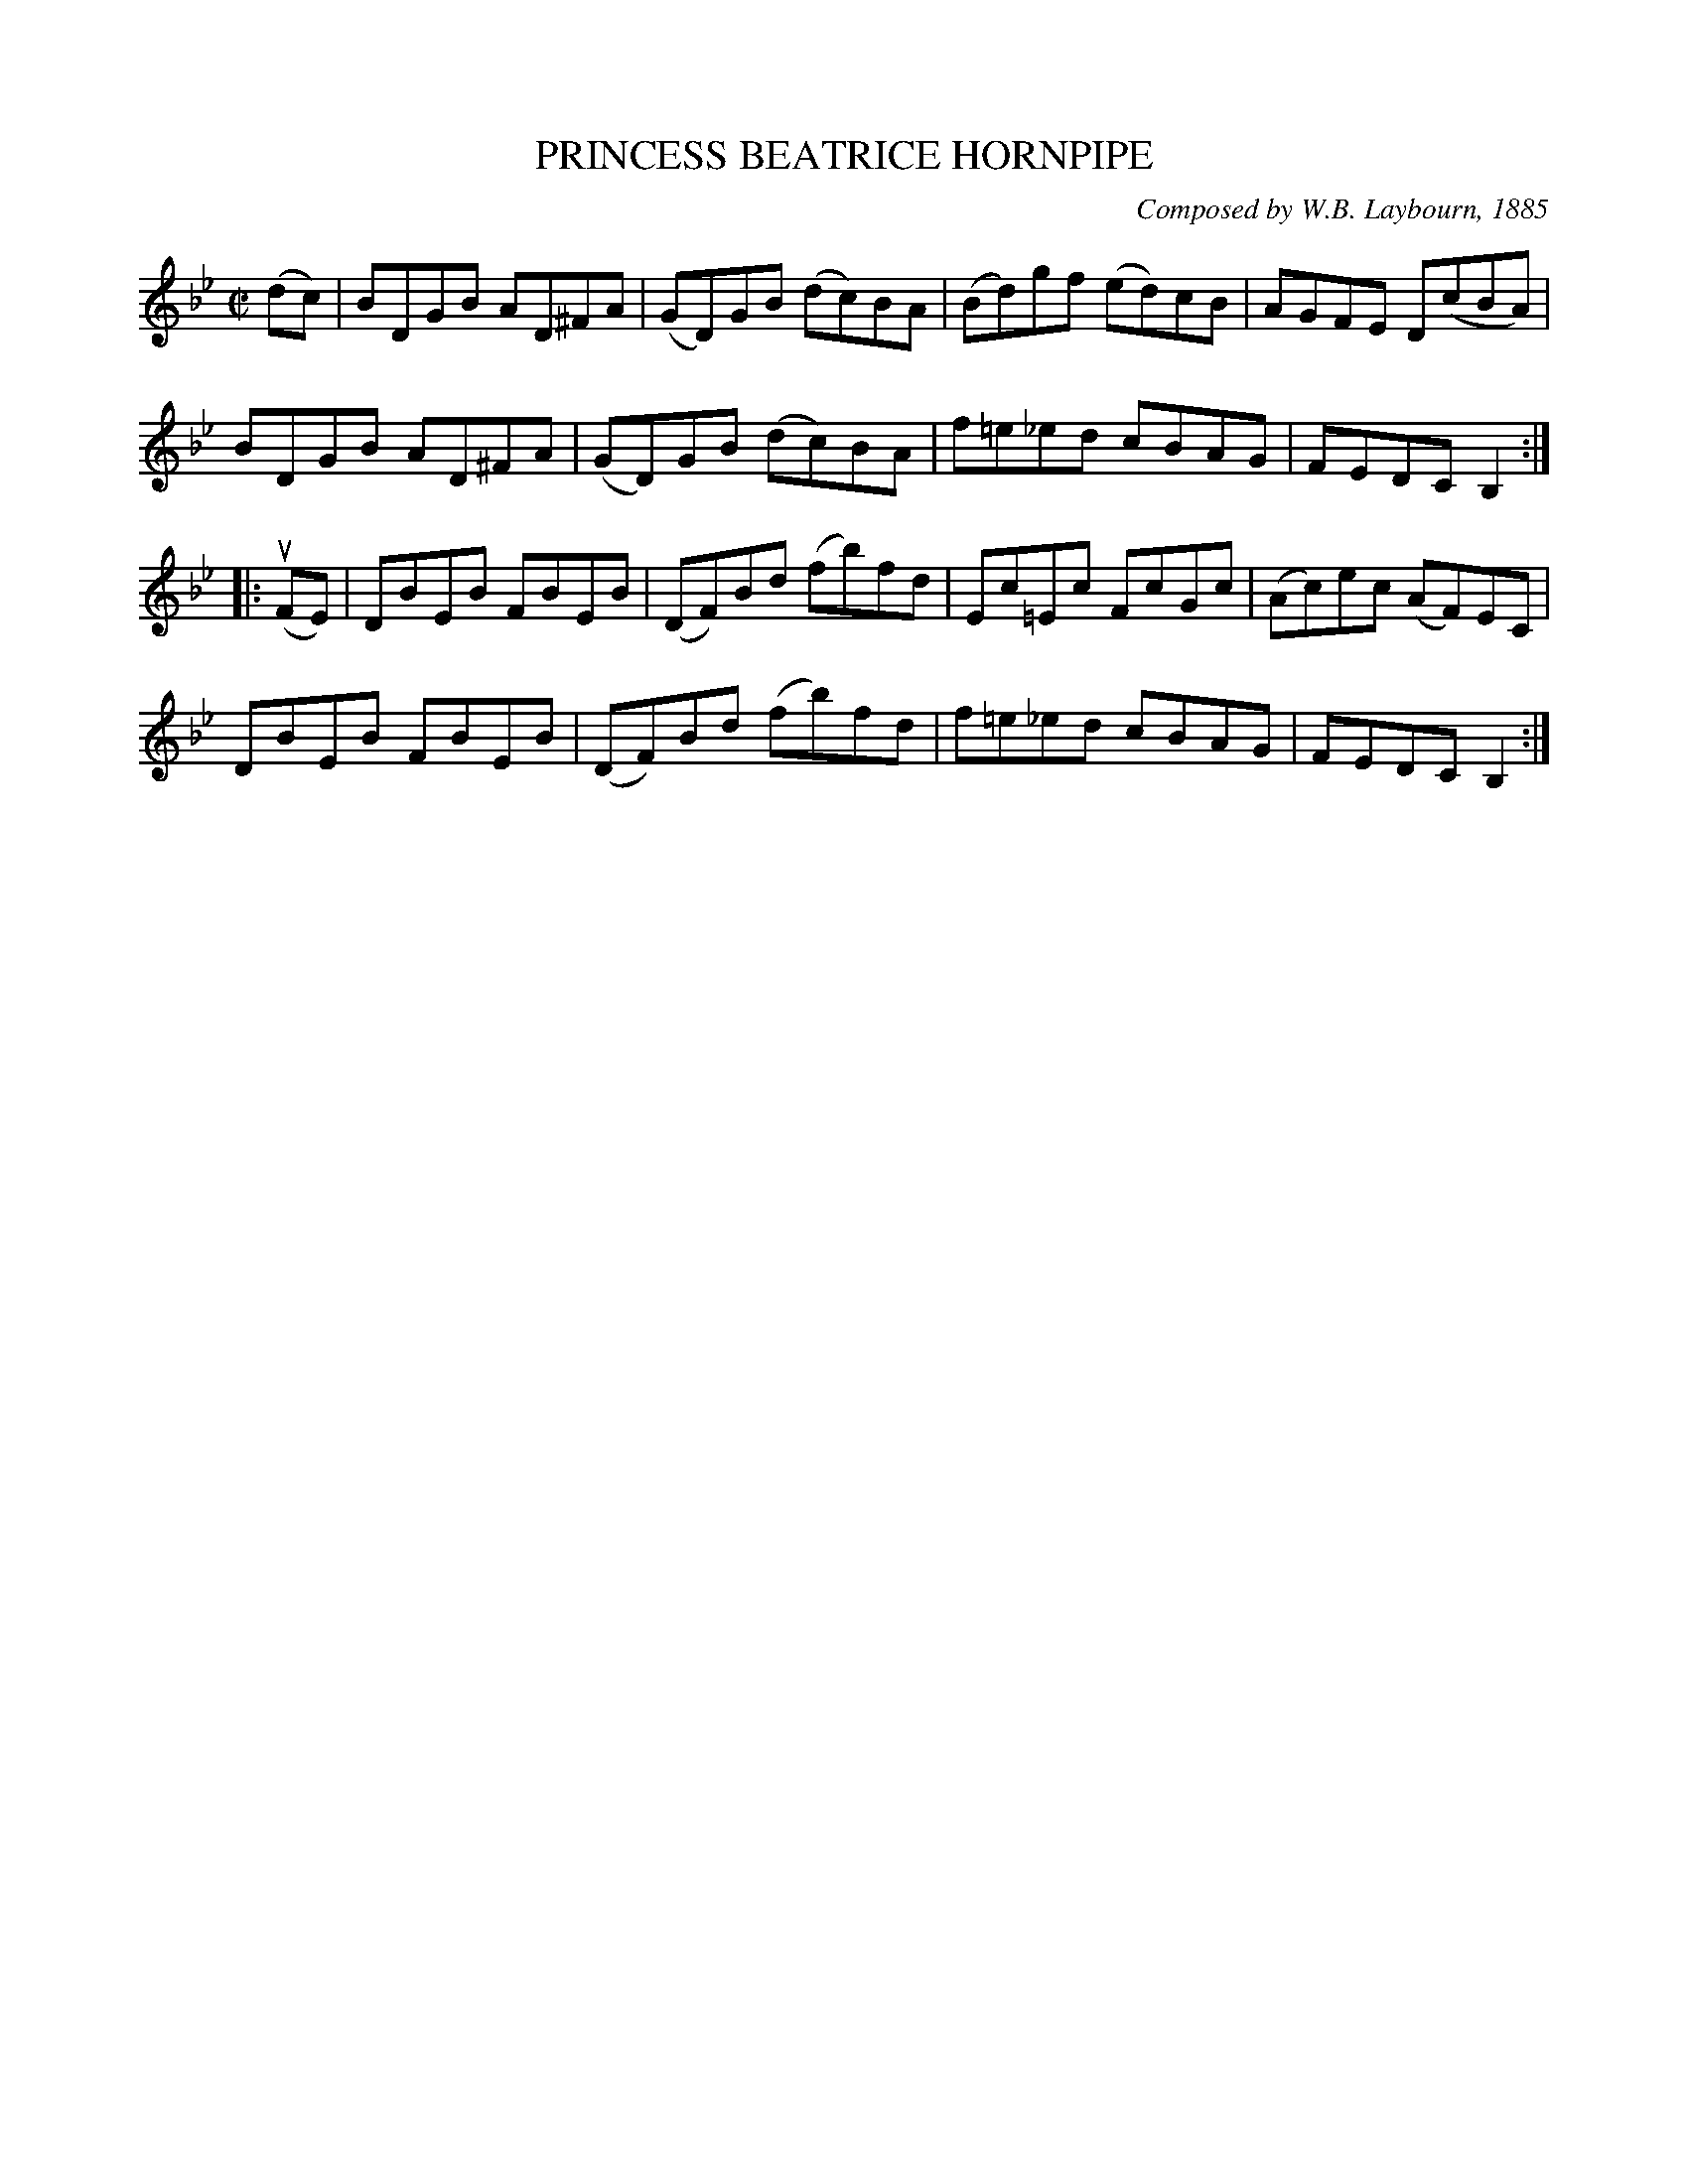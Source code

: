 X: 32501
T: PRINCESS BEATRICE HORNPIPE
C: Composed by W.B. Laybourn, 1885
R: hornpipe, reel
B: K\"ohler's Violin Repository, v.3, 1885 p.250 #1
F: http://www.archive.org/details/klersviolinrepos03rugg
Z: 2012 John Chambers <jc:trillian.mit.edu>
M: C|
L: 1/8
K: Gm
(dc) |\
BDGB AD^FA | (GD)GB (dc)BA | (Bd)gf (ed)cB | AGFE D(cBA) |
BDGB AD^FA | (GD)GB (dc)BA | f=e_ed cBAG | FEDC B,2 :|
|: (uFE) |\
DBEB FBEB | (DF)Bd (fb)fd | Ec=Ec FcGc | (Ac)ec (AF)EC |
DBEB FBEB | (DF)Bd (fb)fd | f=e_ed cBAG | FEDC B,2 :|
